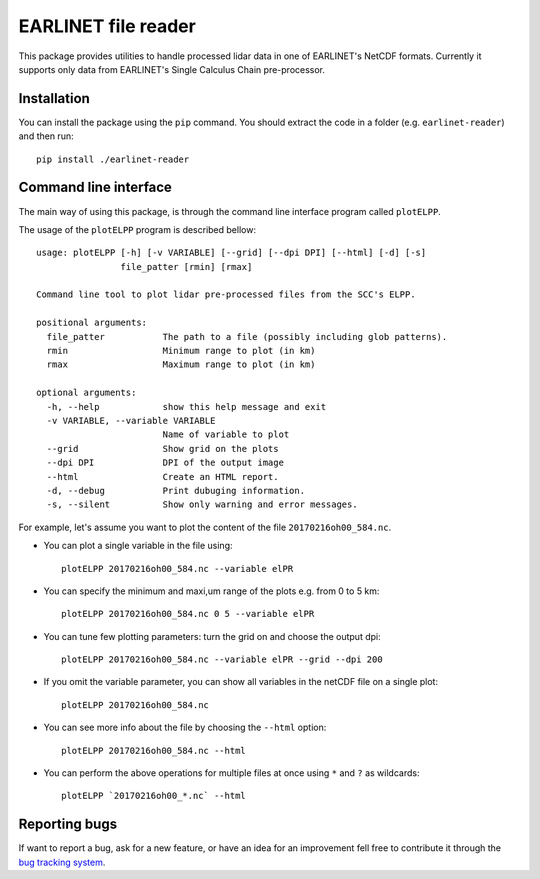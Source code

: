 EARLINET file reader
====================

This package provides utilities to handle processed lidar data in one of EARLINET's NetCDF formats. Currently
it supports only data from EARLINET's Single Calculus Chain pre-processor.

Installation
------------

You can install the package using the ``pip`` command. You should extract the code in a folder (e.g. ``earlinet-reader``)
and then run::

   pip install ./earlinet-reader


Command line interface
----------------------

The main way of using this package, is through the command line interface program called ``plotELPP``.

The usage of the ``plotELPP`` program is described bellow::

   usage: plotELPP [-h] [-v VARIABLE] [--grid] [--dpi DPI] [--html] [-d] [-s]
                   file_patter [rmin] [rmax]

   Command line tool to plot lidar pre-processed files from the SCC's ELPP.

   positional arguments:
     file_patter           The path to a file (possibly including glob patterns).
     rmin                  Minimum range to plot (in km)
     rmax                  Maximum range to plot (in km)

   optional arguments:
     -h, --help            show this help message and exit
     -v VARIABLE, --variable VARIABLE
                           Name of variable to plot
     --grid                Show grid on the plots
     --dpi DPI             DPI of the output image
     --html                Create an HTML report.
     -d, --debug           Print dubuging information.
     -s, --silent          Show only warning and error messages.

For example, let's assume you want to plot the content of the file ``20170216oh00_584.nc``.

* You can plot a single variable in the file using::

   plotELPP 20170216oh00_584.nc --variable elPR

* You can specify the minimum and maxi,um range of the plots e.g. from 0 to 5 km::

   plotELPP 20170216oh00_584.nc 0 5 --variable elPR

* You can tune few plotting parameters: turn the grid on and choose the output dpi::

   plotELPP 20170216oh00_584.nc --variable elPR --grid --dpi 200

* If you omit the variable parameter, you can show all variables in the netCDF file on a single plot::

   plotELPP 20170216oh00_584.nc

* You can see more info about the file by choosing the ``--html`` option::

   plotELPP 20170216oh00_584.nc --html

* You can perform the above operations for multiple files at once using ``*`` and ``?`` as wildcards::

   plotELPP `20170216oh00_*.nc` --html



Reporting bugs
--------------
If want to report a bug, ask for a new feature, or have an idea for an improvement fell free to contribute it through
the `bug tracking system <https://bitbucket.org/iannis_b/earlinet-reader/issues>`_.




